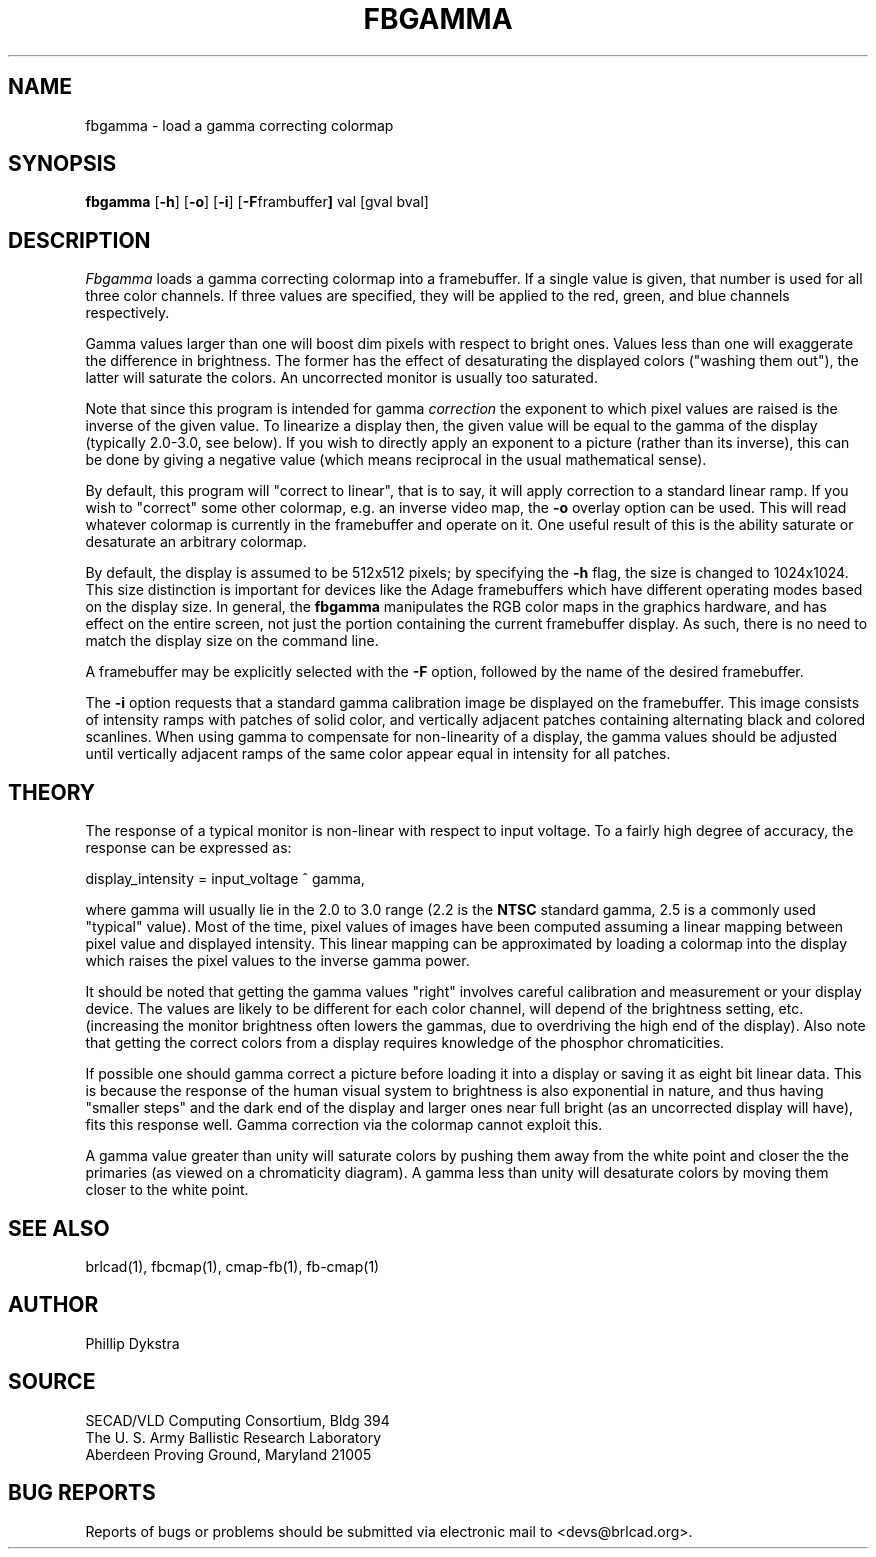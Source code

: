 .TH FBGAMMA 1 BRL-CAD
./"                      F B G A M M A . 1
./" BRL-CAD
./"
./" Copyright (c) 2005 United States Government as represented by
./" the U.S. Army Research Laboratory.
./"
./" This document is made available under the terms of the GNU Free
./" Documentation License or, at your option, under the terms of the
./" GNU General Public License as published by the Free Software
./" Foundation.  Permission is granted to copy, distribute and/or
./" modify this document under the terms of the GNU Free Documentation
./" License, Version 1.2 or any later version published by the Free
./" Software Foundation; with no Invariant Sections, no Front-Cover
./" Texts, and no Back-Cover Texts.  Permission is also granted to
./" redistribute this document under the terms of the GNU General
./" Public License; either version 2 of the License, or (at your
./" option) any later version.
./"
./" You should have received a copy of the GNU Free Documentation
./" License and/or the GNU General Public License along with this
./" document; see the file named COPYING for more information.
./"
./"./"./"
.SH NAME
fbgamma \- load a gamma correcting colormap
.SH SYNOPSIS
.B fbgamma
.RB [ \-h ]
.RB [ \-o ]
.RB [ \-i ]
.RB [ \-F frambuffer ]
val
[gval bval]
.SH DESCRIPTION
.I Fbgamma
loads a gamma correcting colormap into a framebuffer.
If a single value is given, that number is used for
all three color channels.  If three values are specified,
they will be applied to the red, green, and blue channels
respectively.
.PP
Gamma values larger than one will boost dim pixels with respect
to bright ones.  Values less than one will exaggerate the
difference in brightness.  The former has the effect of desaturating
the displayed colors ("washing them out"), the latter will
saturate the colors.  An uncorrected monitor is usually too
saturated.
.PP
Note that since this program is intended for gamma
.I correction
the exponent to which pixel values are raised is the inverse
of the given value.  To linearize a display then, the given
value will be equal to the gamma of the display (typically
2.0-3.0, see below).  If you wish to directly apply an
exponent to a picture (rather than its inverse), this can be
done by giving a negative value (which means reciprocal in the
usual mathematical sense).
.PP
By default, this program will "correct to linear", that is to say,
it will apply correction to a standard linear ramp.  If you
wish to "correct" some other colormap, e.g. an inverse video
map, the
.B \-o
overlay option can be used.  This will read whatever colormap
is currently in the framebuffer and operate on it.  One useful
result of this is the ability saturate or desaturate an arbitrary
colormap.
.PP
By default, the display is assumed to be 512x512 pixels;
by specifying the
.B \-h
flag, the size is changed to 1024x1024.
This size distinction is important for devices like the Adage
framebuffers which have different operating modes based on the
display size.
In general, the
.B fbgamma
manipulates the RGB color maps in the graphics hardware, and
has effect on the entire screen, not just the portion containing
the current framebuffer display.
As such, there is no need to match the display size on the
command line.
.PP
A framebuffer may be explicitly selected with the
.B \-F
option, followed by the name of the desired framebuffer.
.PP
The
.B \-i
option requests that a standard gamma calibration image be displayed on the
framebuffer.
This image consists of intensity ramps with
patches of solid color, and vertically adjacent patches containing
alternating black and colored scanlines.
When using gamma to compensate for non-linearity of a display, the gamma
values should be adjusted until vertically adjacent ramps of the same color
appear equal in intensity for all patches.
.SH THEORY
The response of a typical monitor is non-linear with respect to
input voltage.  To a fairly high degree of accuracy, the response
can be expressed as:
.sp 1
display_intensity = input_voltage ^ gamma,
.sp 1
where gamma will usually lie in the 2.0 to 3.0 range (2.2 is the
.B NTSC
standard gamma, 2.5 is a commonly used "typical" value).
Most of the time, pixel values of images have been computed
assuming a linear mapping between pixel value and displayed
intensity.  This linear mapping can be approximated by loading
a colormap into the display which raises the pixel values to
the inverse gamma power.
.PP
It should be noted that getting the gamma values "right" involves
careful calibration and measurement or your display device.
The values are likely to be different for each color channel,
will depend of the brightness setting, etc. (increasing the monitor
brightness often lowers the gammas, due to overdriving the high
end of the display).  Also note that getting the correct colors
from a display requires knowledge of the phosphor chromaticities.
.PP
If possible one should gamma correct a picture before loading it
into a display or saving it as eight bit linear data.  This is
because the response of the human visual system to brightness
is also exponential in nature, and thus having "smaller steps"
and the dark end of the display and larger ones near full bright
(as an uncorrected display will have), fits this response well.
Gamma correction via the colormap cannot exploit this.
.PP
A gamma value greater than unity will saturate colors by pushing them
away from the white point and closer the the primaries (as viewed
on a chromaticity diagram).  A gamma less than unity will desaturate
colors by moving them closer to the white point.
.SH "SEE ALSO"
brlcad(1), fbcmap(1), cmap-fb(1), fb-cmap(1)
.SH AUTHOR
Phillip Dykstra
.SH SOURCE
SECAD/VLD Computing Consortium, Bldg 394
.br
The U. S. Army Ballistic Research Laboratory
.br
Aberdeen Proving Ground, Maryland  21005
.SH "BUG REPORTS"
Reports of bugs or problems should be submitted via electronic
mail to <devs@brlcad.org>.

